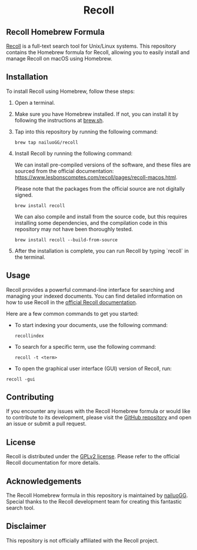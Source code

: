 #+begin_html
<h1 align="center">Recoll</h1>
#+end_html

** Recoll Homebrew Formula

[[https://www.lesbonscomptes.com/recoll/][Recoll]] is a full-text search tool for Unix/Linux systems. This repository contains the Homebrew formula for Recoll, allowing you to easily install and manage Recoll on macOS using Homebrew.

** Installation

To install Recoll using Homebrew, follow these steps:

1. Open a terminal.
2. Make sure you have Homebrew installed. If not, you can install it by following the instructions at [[https://brew.sh/][brew.sh]].
3. Tap into this repository by running the following command:

   #+begin_src shell
   brew tap nailuoGG/recoll
   #+end_src

4. Install Recoll by running the following command:

   We can install pre-compiled versions of the software, and these files are sourced from the official documentation: https://www.lesbonscomptes.com/recoll/pages/recoll-macos.html.

   Please note that the packages from the official source are not digitally signed.

   #+begin_src shell
   brew install recoll
   #+end_src

   We can also compile and install from the source code, but this requires installing some dependencies, and the compilation code in this repository may not have been thoroughly tested.

   #+begin_src shell
   brew install recoll --build-from-source
   #+end_src

5. After the installation is complete, you can run Recoll by typing `recoll` in the terminal.

** Usage

Recoll provides a powerful command-line interface for searching and managing your indexed documents. You can find detailed information on how to use Recoll in the [[https://www.lesbonscomptes.com/recoll/usermanual/usermanual.html][official Recoll documentation]].

Here are a few common commands to get you started:

- To start indexing your documents, use the following command:

  #+begin_src shell
  recollindex
  #+end_src

- To search for a specific term, use the following command:

  #+begin_src shell
  recoll -t <term>
  #+end_src

- To open the graphical user interface (GUI) version of Recoll, run:

#+begin_src shell
  recoll -gui
#+end_src

** Contributing

If you encounter any issues with the Recoll Homebrew formula or would like to contribute to its development, please visit the [[https://github.com/nailuoGG/homebrew-recoll][GitHub repository]] and open an issue or submit a pull request.

** License

Recoll is distributed under the [[https://www.gnu.org/licenses/old-licenses/gpl-2.0.html][GPLv2 license]]. Please refer to the official Recoll documentation for more details.

** Acknowledgements

The Recoll Homebrew formula in this repository is maintained by [[https://github.com/nailuoGG][nailuoGG]]. Special thanks to the Recoll development team for creating this fantastic search tool.

** Disclaimer

This repository is not officially affiliated with the Recoll project.
